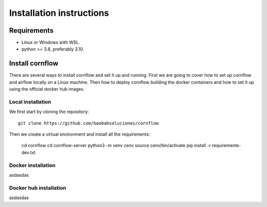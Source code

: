Installation instructions
====================================

Requirements
~~~~~~~~~~~~~~~~~~

* Linux or Windows with WSL.
* python >= 3.8, preferably 3.10.

Install cornflow
~~~~~~~~~~~~~~~~~~

There are several ways to install cornflow and set it up and running. First we are going to cover how to set up cornflow and airflow locally on a Linux machine. Then how to deploy cornflow building the docker containers and how to set it up using the official docker hub images.

Local installation
--------------------

We first start by cloning the repository::

    git clone https://github.com/baobabsoluciones/cornflow

Then we create a virtual environment and install all the requirements:

    cd cornflow
    cd cornflow-server
    python3 -m venv cenv
    source cenv/bin/activate
    pip install -r requirements-dev.txt

Docker installation
--------------------

asdasdas

Docker hub installation
------------------------

asdasdas
